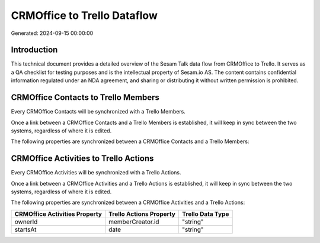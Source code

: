 ============================
CRMOffice to Trello Dataflow
============================

Generated: 2024-09-15 00:00:00

Introduction
------------

This technical document provides a detailed overview of the Sesam Talk data flow from CRMOffice to Trello. It serves as a QA checklist for testing purposes and is the intellectual property of Sesam.io AS. The content contains confidential information regulated under an NDA agreement, and sharing or distributing it without written permission is prohibited.

CRMOffice Contacts to Trello Members
------------------------------------
Every CRMOffice Contacts will be synchronized with a Trello Members.

Once a link between a CRMOffice Contacts and a Trello Members is established, it will keep in sync between the two systems, regardless of where it is edited.

The following properties are synchronized between a CRMOffice Contacts and a Trello Members:

.. list-table::
   :header-rows: 1

   * - CRMOffice Contacts Property
     - Trello Members Property
     - Trello Data Type


CRMOffice Activities to Trello Actions
--------------------------------------
Every CRMOffice Activities will be synchronized with a Trello Actions.

Once a link between a CRMOffice Activities and a Trello Actions is established, it will keep in sync between the two systems, regardless of where it is edited.

The following properties are synchronized between a CRMOffice Activities and a Trello Actions:

.. list-table::
   :header-rows: 1

   * - CRMOffice Activities Property
     - Trello Actions Property
     - Trello Data Type
   * - ownerId
     - memberCreator.id
     - "string"
   * - startsAt
     - date
     - "string"

